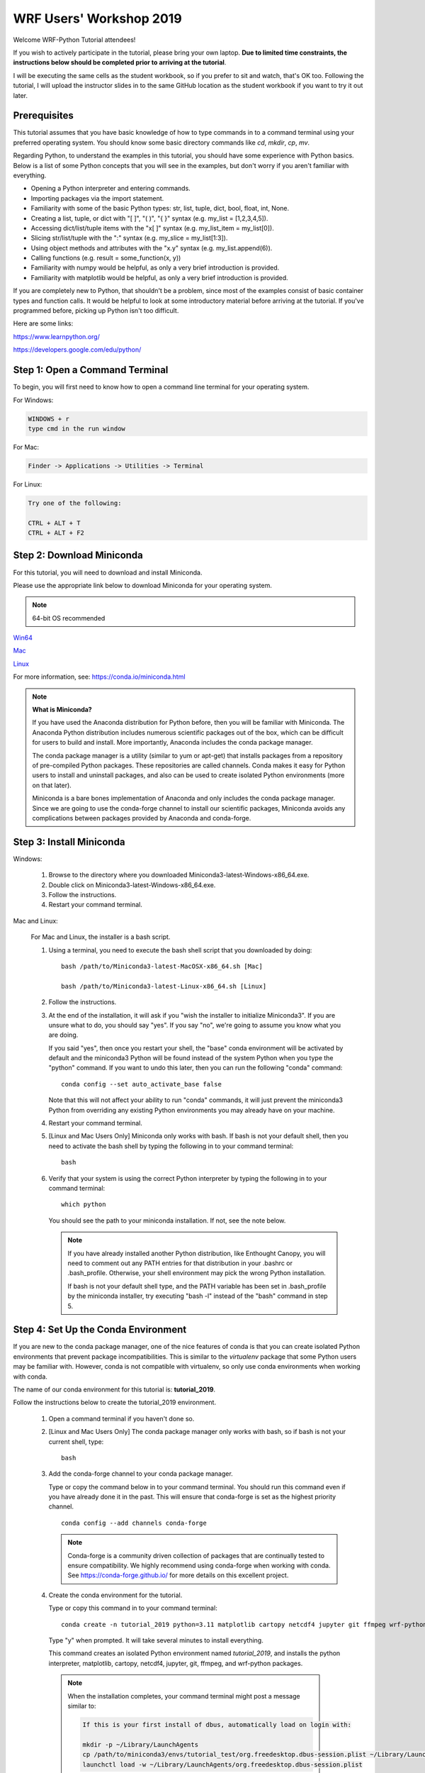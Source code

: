 WRF Users' Workshop 2019
=========================

Welcome WRF-Python Tutorial attendees!

If you wish to actively participate in the tutorial, please bring your own 
laptop. **Due to limited time constraints, the instructions below should be 
completed prior to arriving at the tutorial**.

I will be executing the same cells as the student workbook, so if you prefer 
to sit and watch, that's OK too. Following the tutorial, I will upload 
the instructor slides in to the same GitHub location as the student workbook if 
you want to try it out later.

Prerequisites
---------------

This tutorial assumes that you have basic knowledge of how to type commands 
in to a command terminal using your preferred operating system.  You 
should know some basic directory commands like *cd*, *mkdir*, *cp*, *mv*.

Regarding Python, to understand the examples in this tutorial, you
should have some experience with Python basics.  Below is a list of some 
Python concepts that you will see in the examples, but don't worry if you aren't 
familiar with everything.  

- Opening a Python interpreter and entering commands.
- Importing packages via the import statement.
- Familiarity with some of the basic Python types: str, list, tuple, dict, bool, float, int, None.
- Creating a list, tuple, or dict with "[ ]", "( )", "{ }" syntax (e.g. my_list = [1,2,3,4,5]).
- Accessing dict/list/tuple items with the "x[ ]" syntax (e.g. my_list_item = my_list[0]).
- Slicing str/list/tuple with the ":" syntax (e.g. my_slice = my_list[1:3]).
- Using object methods and attributes with the "x.y" syntax (e.g. my_list.append(6)).
- Calling functions (e.g. result = some_function(x, y))
- Familiarity with numpy would be helpful, as only a very brief introduction
  is provided.
- Familiarity with matplotlib would be helpful, as only a very brief 
  introduction is provided.
  
If you are completely new to Python, that shouldn't be a problem, since 
most of the examples consist of basic container types and function calls.  It 
would be helpful to look at some introductory material before arriving at the 
tutorial.  If you've programmed before, picking up Python isn't too difficult.  

Here are some links:

https://www.learnpython.org/

https://developers.google.com/edu/python/


Step 1: Open a Command Terminal
--------------------------------

To begin, you will first need to know how to open a command line terminal for 
your operating system.   

For Windows:

.. code-block:: none

    WINDOWS + r
    type cmd in the run window
    
For Mac:

.. code-block:: none

     Finder -> Applications -> Utilities -> Terminal
     
For Linux:

.. code-block:: none

    Try one of the following:
    
    CTRL + ALT + T
    CTRL + ALT + F2


Step 2: Download Miniconda
----------------------------

For this tutorial, you will need to download and install Miniconda.

Please use the appropriate link below to download Miniconda for your operating 
system. 

.. note:: 

   64-bit OS recommended  

`Win64 <https://repo.continuum.io/miniconda/Miniconda3-latest-Windows-x86_64.exe>`_

`Mac <https://repo.continuum.io/miniconda/Miniconda3-latest-MacOSX-x86_64.sh>`_

`Linux <https://repo.continuum.io/miniconda/Miniconda3-latest-Linux-x86_64.sh>`_

For more information, see: https://conda.io/miniconda.html

.. note::

    **What is Miniconda?**

    If you have used the Anaconda distribution for Python before, then you will 
    be familiar with Miniconda.  The Anaconda Python distribution includes numerous 
    scientific packages out of the box, which can be difficult for users to build and 
    install. More importantly, Anaconda includes the conda package manager. 
    
    The conda package manager is a utility (similar to yum or apt-get) that installs 
    packages from a repository of pre-compiled Python packages.  These repositories 
    are called channels.  Conda makes it easy for Python users to install and 
    uninstall packages, and also can be used to create isolated Python environments 
    (more on that later).
    
    Miniconda is a bare bones implementation of Anaconda and only includes the 
    conda package manager. Since we are going to use the conda-forge channel to 
    install our scientific packages, Miniconda avoids any complications between 
    packages provided by Anaconda and conda-forge. 


Step 3: Install Miniconda
----------------------------

Windows:

    1. Browse to the directory where you downloaded Miniconda3-latest-Windows-x86_64.exe.
    
    2. Double click on Miniconda3-latest-Windows-x86_64.exe. 
     
    3. Follow the instructions.
    
    4. Restart your command terminal.
    
Mac and Linux:

    For Mac and Linux, the installer is a bash script. 
    
    1. Using a terminal, you need to execute the bash shell script that you downloaded by
       doing::
    
            bash /path/to/Miniconda3-latest-MacOSX-x86_64.sh [Mac]
            
            bash /path/to/Miniconda3-latest-Linux-x86_64.sh [Linux]
    
    2. Follow the instructions.  
    
    3. At the end of the installation, it will ask if you "wish the installer to
       initialize Miniconda3".  If you are unsure what to do, you should say "yes".
       If you say "no", we're going to assume you know what you are doing.

       If you said "yes", then once you restart your shell, the "base" conda environment
       will be activated by default and the miniconda3 Python will be found instead
       of the system Python when you type the "python" command.  If you want to undo
       this later, then you can run the following "conda" command::

            conda config --set auto_activate_base false

       Note that this will not affect your ability to run "conda" commands, it will just
       prevent the miniconda3 Python from overriding any existing Python environments you
       may already have on your machine.

    4. Restart your command terminal.
    
    5. [Linux and Mac Users Only] Miniconda only works with bash.  If bash is 
       not your default shell, then you need to activate the bash shell by typing 
       the following in to your command terminal::
       
           bash
           
    6. Verify that your system is using the correct Python interpreter by typing
       the following in to your command terminal::
       
           which python
           
       You should see the path to your miniconda installation.  If not, see the 
       note below. 
       
       .. note::

           If you have already installed another Python distribution, like Enthought 
           Canopy, you will need to comment out any PATH entries for that distribution
           in your .bashrc or .bash_profile.  Otherwise, your shell environment may 
           pick the wrong Python installation.
           
           If bash is not your default shell type, and the PATH variable has been 
           set in .bash_profile by the miniconda installer, try executing 
           "bash -l" instead of the "bash" command in step 5.  
           
   
Step 4: Set Up the Conda Environment
--------------------------------------

If you are new to the conda package manager, one of the nice features of conda 
is that you can create isolated Python environments that prevent package 
incompatibilities. This is similar to the *virtualenv* package that some 
Python users may be familiar with.  However, conda is not compatible with 
virtualenv, so only use conda environments when working with conda.

The name of our conda environment for this tutorial is: **tutorial_2019**.

Follow the instructions below to create the tutorial_2019 environment.

   1. Open a command terminal if you haven't done so.
   
   2. [Linux and Mac Users Only] The conda package manager only works with bash, 
      so if bash is not your current shell, type::
      
          bash
      
   3. Add the conda-forge channel to your conda package manager. 
   
      Type or copy the command below in to your command terminal. You should 
      run this command even if you have already done it in the past.  
      This will ensure that conda-forge is set as the highest priority channel.
      
      :: 
   
          conda config --add channels conda-forge
          
      .. note:: 
         
         Conda-forge is a community driven collection of packages that are 
         continually tested to ensure compatibility.  We highly recommend using
         conda-forge when working with conda.  See https://conda-forge.github.io/
         for more details on this excellent project.
        
   4. Create the conda environment for the tutorial.
   
      Type or copy this command in to your command terminal::
      
          conda create -n tutorial_2019 python=3.11 matplotlib cartopy netcdf4 jupyter git ffmpeg wrf-python
          
      Type "y" when prompted.  It will take several minutes to install everything.
          
      This command creates an isolated Python environment named *tutorial_2019*, and installs 
      the python interpreter, matplotlib, cartopy, netcdf4, jupyter, git, ffmpeg, and wrf-python 
      packages.  
         
     .. note::
     
         When the installation completes, your command terminal might post a message similar to:
         
         .. code-block:: none
         
             If this is your first install of dbus, automatically load on login with:
             
             mkdir -p ~/Library/LaunchAgents
             cp /path/to/miniconda3/envs/tutorial_test/org.freedesktop.dbus-session.plist ~/Library/LaunchAgents/
             launchctl load -w ~/Library/LaunchAgents/org.freedesktop.dbus-session.plist
             
         This is indicating that the dbus package can be set up to automatically load on login.  You 
         can either ignore this message or type in the commands as indicated on your command terminal.  
         The tutorial should work fine in either case.
      
   5. Activate the conda environment.
   
      To activate the tutorial_2019 Python environment, type the following 
      in to the command terminal:
      
      For Linux and Mac (using bash)::
          
          conda activate tutorial_2019
          
      For Windows::
      
          activate tutorial_2019
          
      You should see (tutorial_2019) on your command prompt.
      
      To deactivate your conda environment, type the following in to the 
      command terminal:
      
      For Linux and Mac::
      
          conda deactivate
          
      For Windows::
      
          deactivate tutorial_2019
      

Step 5: Download the Student Workbook
---------------------------------------

The student workbook for the tutorial is available on GitHub.  The tutorial_2019 
conda environment includes the git application needed to download the repository.

These instructions download the tutorial in to your home directory.  If you want 
to place the tutorial in to another directory, we're going to assume you know 
how to do this yourself.

To download the student workbook, follow these instructions:

    1. Activate the tutorial_2019 conda environment following the instructions 
       in the previous step (*conda activate tutorial_2019* or 
       *activate tutorial_2019*).
    
    2. Change your working directory to the home directory by typing the 
       following command in to the command terminal:
    
       For Linux and Mac:: 
       
           cd ~
           
       For Windows:: 
       
           cd %HOMEPATH%
           
    3. Download the git repository for the tutorial by typing the following 
       in to the command terminal::
       
           git clone --recursive https://github.com/NCAR/wrf_python_tutorial.git
           
    4. There may be additional changes to the tutorial after you have downloaded 
       it. To pull down the latest changes, type the following in to the 
       command terminal:
       
       For Linux and Mac::
       
           conda activate tutorial_2019
           
           cd ~/wrf_python_tutorial/wrf_workshop_2019
           
           git pull
           
       For Windows::
       
           activate tutorial_2019
           
           cd %HOMEPATH%\wrf_python_tutorial\wrf_workshop_2019
           
           git pull
       
       .. note::
       
           If you try the "git pull" command and it returns an error indicating
           that you have made changes to the workbook, this is probably because 
           you ran the workbook and it contains the cell output.  To fix this, 
           first do a checkout of the workbook, then do the pull.  
           
           .. code-block:: none
           
               git checkout -- .
               git pull
               

Step 6:  Verify Your Environment
----------------------------------

Verifying that your environment is correct involves importing a few 
packages and checking for errors (you may see some warnings for matplotlib 
or xarray, but you can safely ignore these). 

    1. Activate the tutorial_2019 conda environment if it isn't already active 
       (see instructions above).
       
    2. Open a python terminal by typing the following in to the command 
       terminal::
       
           python
       
    3. Now type the following in to the Python interpreter::
    
           >>> import netCDF4
           >>> import matplotlib
           >>> import xarray
           >>> import wrf
       
   4. You can exit the Python interpreter using **CTRL + D**
    

Step 7: Obtain WRF Output Files
----------------------------------

The wrf_python_tutorial git repository linked to in Step 5 includes a directory
containing several WRF-ARW data files which will be used for examples during
the tutorial.

You also have the option of using your own data files for the tutorial by 
modifying the first Jupyter Notebook cell to point to your data set. 
However, there is no guarantee that every cell in your workbook will work 
without some modifications (e.g. cross section lines will be drawn outside of 
your domain).

    1. If you have recently cloned the wrf_python_tutorial git repository, then
       you should have a "wrf_tutorial_data" directory at the root level of the
       "wrf_python_tutorial" directory.

    2. If this directory does not exist, try running the following commands
       from within the "wrf_python_tutorial" directory to update your local
       copy of the git repository::

           git checkout -- .
           git pull
           git submodule init
           git submodule update
           cd wrf_tutorial_data
           git checkout -- .

    3. Verify that you have three WRF output files in the "wrf_tutorial_data"
       directory::

           $ ls wrf_tutorial_data
           wrfout_d01_2005-08-28_00_00_00
           wrfout_d01_2005-08-28_12_00_00
           wrfout_d01_2005-08-29_00_00_00


Getting Help
----------------

If you experience problems during this installation, please send a question 
to the :ref:`google-group` support mailing list.  


We look forward to seeing you at the tutorial!
